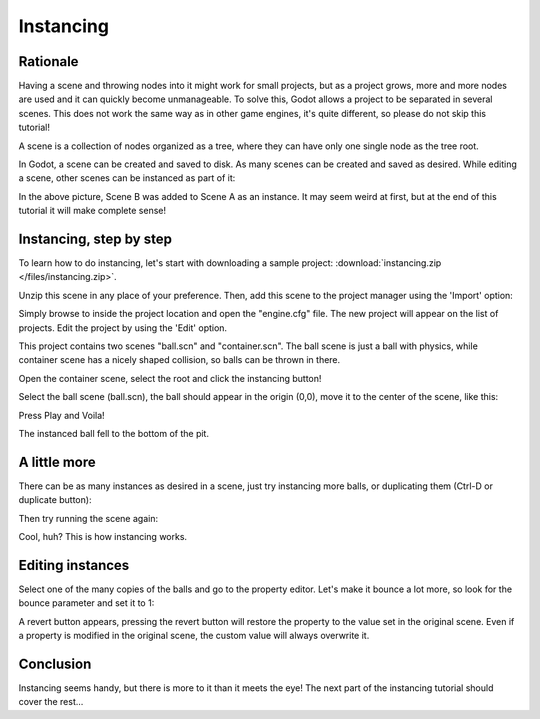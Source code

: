 .. _doc_instancing:

Instancing
==========

Rationale
---------

Having a scene and throwing nodes into it might work for small projects,
but as a project grows, more and more nodes are used and it can quickly
become unmanageable. To solve this, Godot allows a project to be
separated in several scenes. This does not work the same way
as in other game engines, it's quite different, so please do
not skip this tutorial!

A scene is a collection of nodes organized as a tree, 
where they can have only one single node as the tree root.

.. image:: /img/tree.png

In Godot, a scene can be created and saved to disk. As many scenes
can be created and saved as desired. While editing a scene, 
other scenes can be instanced as part of it:

.. image:: /img/instancing.png

In the above picture, Scene B was added to Scene A as an instance. It
may seem weird at first, but at the end of this tutorial it will make
complete sense!

Instancing, step by step
------------------------

To learn how to do instancing, let's start with downloading a sample
project: :download:`instancing.zip </files/instancing.zip>`.

Unzip this scene in any place of your preference. Then, add this scene to
the project manager using the 'Import' option:

.. image:: /img/import-2.1.png

Simply browse to inside the project location and open the "engine.cfg"
file. The new project will appear on the list of projects. Edit the
project by using the 'Edit' option.

This project contains two scenes "ball.scn" and "container.scn". The
ball scene is just a ball with physics, while container scene has a
nicely shaped collision, so balls can be thrown in there.

.. image:: /img/tutorial-instancing-scene-container-2.1.png

Open the container scene, select the root and click the instancing button!

.. image:: /img/tutorial-instancing-container-instance-root-2.1.png

Select the ball scene (ball.scn), the ball should appear in the origin
(0,0), move it to the center of the scene, like this:

.. image:: /img/tutorial-instancing-container-ball-instanced-2.1.png

Press Play and Voila!

.. image:: /img/playinst.png

The instanced ball fell to the bottom of the pit.

A little more
-------------

There can be as many instances as desired in a scene, just try
instancing more balls, or duplicating them (Ctrl-D or duplicate button):

.. image:: /img/tutorial-instancing-container-balls-instanced-2.1.png

Then try running the scene again:

.. image:: /img/instmanyrun.png

Cool, huh? This is how instancing works.

Editing instances
-----------------

Select one of the many copies of the balls and go to the property
editor. Let's make it bounce a lot more, so look for the bounce
parameter and set it to 1:

.. image:: /img/tutorial-instancing-container-bounce-2.1.png

A revert button appears, pressing the revert button will restore the
property to the value set in the original scene. Even if a property is 
modified in the original scene, the custom value will always overwrite it. 

Conclusion
----------

Instancing seems handy, but there is more to it than it meets the eye!
The next part of the instancing tutorial should cover the rest...
